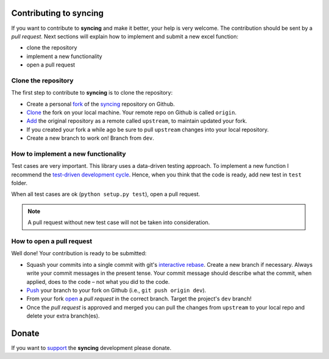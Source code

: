 Contributing to syncing
=======================

If you want to contribute to **syncing** and make it better, your help is very
welcome. The contribution should be sent by a *pull request*. Next sections will
explain how to implement and submit a new excel function:

- clone the repository
- implement a new functionality
- open a pull request

Clone the repository
--------------------
The first step to contribute to **syncing** is to clone the repository:

- Create a personal `fork <https://help.github.com/articles/fork-a-repo/
  #fork-an-example-repository>`_ of the `syncing <https://github.com/
  vinci1it2000/syncing>`_ repository on Github.
- `Clone <https://help.github.com/articles/fork-a-repo/
  #step-2-create-a-local-clone-of-your-fork>`_ the fork on your local machine.
  Your remote repo on Github is called ``origin``.
- `Add <https://help.github.com/articles/fork-a-repo/#step-3-configure-git-to
  -sync-your-fork-with-the-original-spoon-knife-repository>`_
  the original repository as a remote called ``upstream``, to maintain updated
  your fork.
- If you created your fork a while ago be sure to pull ``upstream`` changes into
  your local repository.
- Create a new branch to work on! Branch from ``dev``.

How to implement a new functionality
------------------------------------
Test cases are very important. This library uses a data-driven testing approach.
To implement a new function I recommend the `test-driven development cycle
<https://en.wikipedia.org/wiki/Test-driven_development
#Test-driven_development_cycle>`_. Hence, when you think that the code is ready,
add new test in ``test`` folder.

When all test cases are ok (``python setup.py test``), open a pull request.

.. note:: A pull request without new test case will not be taken into
   consideration.

How to open a pull request
--------------------------
Well done! Your contribution is ready to be submitted:

- Squash your commits into a single commit with git's
  `interactive rebase <https://help.github.com/articles/interactive-rebase>`_.
  Create a new branch if necessary. Always write your commit messages in the
  present tense. Your commit message should describe what the commit, when
  applied, does to the code – not what you did to the code.
- `Push <https://help.github.com/articles/pushing-to-a-remote/>`_ your branch to
  your fork on Github (i.e., ``git push origin dev``).
- From your fork `open <https://help.github.com/articles/creating-a-pull-
  request-from-a-fork/>`_ a *pull request* in the correct branch.
  Target the project's ``dev`` branch!
- Once the *pull request* is approved and merged you can pull the changes from
  ``upstream`` to your local repo and delete your extra branch(es).


Donate
======

If you want to `support <https://donorbox.org/syncing>`_ the **syncing**
development please donate.

.. raw:: html

    <script src="https://donorbox.org/widget.js" paypalExpress="false"></script><iframe src="https://donorbox.org/embed/syncing?amount=25&show_content=true" height="685px" width="100%" style="max-width:100%; min-width:100%; max-height:none!important" seamless="seamless" name="donorbox" frameborder="0" scrolling="no" allowpaymentrequest></iframe>
